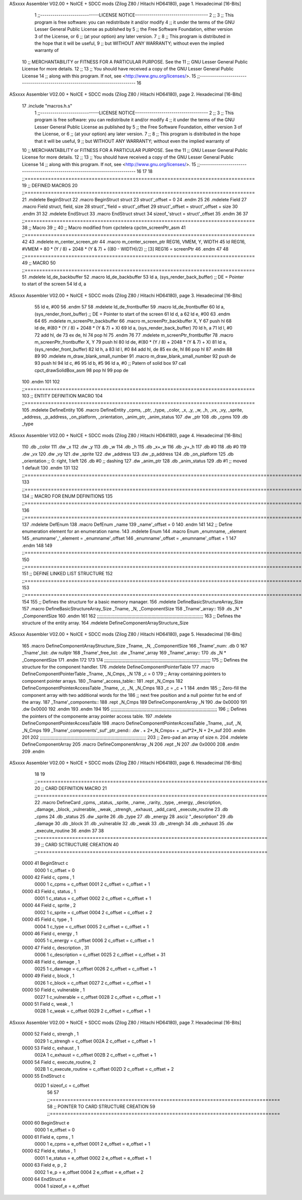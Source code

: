 ASxxxx Assembler V02.00 + NoICE + SDCC mods  (Zilog Z80 / Hitachi HD64180), page 1.
Hexadecimal [16-Bits]



                              1 ;;-----------------------------LICENSE NOTICE------------------------------------
                              2 ;;
                              3 ;;  This program is free software: you can redistribute it and/or modify
                              4 ;;  it under the terms of the GNU Lesser General Public License as published by
                              5 ;;  the Free Software Foundation, either version 3 of the License, or
                              6 ;;  (at your option) any later version.
                              7 ;;
                              8 ;;  This program is distributed in the hope that it will be useful,
                              9 ;;  but WITHOUT ANY WARRANTY; without even the implied warranty of
                             10 ;;  MERCHANTABILITY or FITNESS FOR A PARTICULAR PURPOSE.  See the
                             11 ;;  GNU Lesser General Public License for more details.
                             12 ;;
                             13 ;;  You should have received a copy of the GNU Lesser General Public License
                             14 ;;  along with this program.  If not, see <http://www.gnu.org/licenses/>.
                             15 ;;-------------------------------------------------------------------------------
                             16 
ASxxxx Assembler V02.00 + NoICE + SDCC mods  (Zilog Z80 / Hitachi HD64180), page 2.
Hexadecimal [16-Bits]



                             17 .include "macros.h.s" 
                              1 ;;-----------------------------LICENSE NOTICE------------------------------------
                              2 ;;
                              3 ;;  This program is free software: you can redistribute it and/or modify
                              4 ;;  it under the terms of the GNU Lesser General Public License as published by
                              5 ;;  the Free Software Foundation, either version 3 of the License, or
                              6 ;;  (at your option) any later version.
                              7 ;;
                              8 ;;  This program is distributed in the hope that it will be useful,
                              9 ;;  but WITHOUT ANY WARRANTY; without even the implied warranty of
                             10 ;;  MERCHANTABILITY or FITNESS FOR A PARTICULAR PURPOSE.  See the
                             11 ;;  GNU Lesser General Public License for more details.
                             12 ;;
                             13 ;;  You should have received a copy of the GNU Lesser General Public License
                             14 ;;  along with this program.  If not, see <http://www.gnu.org/licenses/>.
                             15 ;;-------------------------------------------------------------------------------
                             16 
                             17 
                             18 ;;===============================================================================
                             19 ;; DEFINED MACROS
                             20 ;;===============================================================================
                             21 .mdelete BeginStruct
                             22 .macro BeginStruct struct
                             23     struct'_offset = 0
                             24 .endm
                             25 
                             26 .mdelete Field
                             27 .macro Field struct, field, size
                             28     struct'_'field = struct'_offset
                             29     struct'_offset = struct'_offset + size
                             30 .endm
                             31 
                             32 .mdelete EndStruct
                             33 .macro EndStruct struct
                             34     sizeof_'struct = struct'_offset
                             35 .endm
                             36 
                             37 ;;===============================================================================
                             38 ;; Macro
                             39 ;;
                             40 ;; Macro modified from cpctelera cpctm_screenPtr_asm
                             41 ;;===============================================================================
                             42 
                             43 .mdelete m_center_screen_ptr 
                             44 .macro m_center_screen_ptr REG16, VMEM, Y, WIDTH
                             45    ld REG16, #VMEM + 80 * (Y / 8) + 2048 * (Y & 7) + ((80 - WIDTH)/2)   ;; [3] REG16 = screenPtr
                             46 .endm
                             47 
                             48 ;;===============================================================================
                             49 ;; MACRO
                             50 ;;===============================================================================
                             51 .mdelete ld_de_backbuffer
                             52 .macro ld_de_backbuffer
                             53    ld   a, (sys_render_back_buffer)          ;; DE = Pointer to start of the screen
                             54    ld   d, a
ASxxxx Assembler V02.00 + NoICE + SDCC mods  (Zilog Z80 / Hitachi HD64180), page 3.
Hexadecimal [16-Bits]



                             55    ld   e, #00
                             56 .endm
                             57 
                             58 .mdelete ld_de_frontbuffer
                             59 .macro ld_de_frontbuffer
                             60    ld   a, (sys_render_front_buffer)         ;; DE = Pointer to start of the screen
                             61    ld   d, a
                             62    ld   e, #00
                             63 .endm
                             64 
                             65 .mdelete m_screenPtr_backbuffer
                             66 .macro m_screenPtr_backbuffer X, Y
                             67    push hl
                             68    ld de, #(80 * (Y / 8) + 2048 * (Y & 7) + X)
                             69    ld a, (sys_render_back_buffer)
                             70    ld h, a
                             71    ld l, #0         
                             72    add hl, de
                             73    ex de, hl
                             74    pop hl
                             75 .endm
                             76 
                             77 .mdelete m_screenPtr_frontbuffer
                             78 .macro m_screenPtr_frontbuffer X, Y
                             79    push hl
                             80    ld de, #(80 * (Y / 8) + 2048 * (Y & 7) + X)
                             81    ld a, (sys_render_front_buffer)
                             82    ld h, a
                             83    ld l, #0         
                             84    add hl, de
                             85    ex de, hl
                             86    pop hl
                             87 .endm
                             88 
                             89 
                             90 .mdelete m_draw_blank_small_number
                             91 .macro m_draw_blank_small_number
                             92    push de
                             93    push hl
                             94    ld c, #6
                             95    ld b, #5
                             96    ld a, #0                         ;; Patern of solid box
                             97    call cpct_drawSolidBox_asm
                             98    pop hl
                             99    pop de
                            100 .endm
                            101 
                            102 ;;===============================================================================
                            103 ;; ENTITY DEFINITION MACRO
                            104 ;;===============================================================================
                            105 .mdelete DefineEntity
                            106 .macro DefineEntity _cpms, _ptr, _type, _color, _x, _y, _w, _h, _vx, _vy, _sprite, _address, _p_address, _on_platform, _orientation, _anim_ptr, _anim_status
                            107     .dw _ptr
                            108     .db _cpms
                            109     .db _type
ASxxxx Assembler V02.00 + NoICE + SDCC mods  (Zilog Z80 / Hitachi HD64180), page 4.
Hexadecimal [16-Bits]



                            110     .db _color
                            111     .dw _x
                            112     .dw _y
                            113     .db _w
                            114     .db _h
                            115     .db _x+_w
                            116     .db _y+_h
                            117     .db #0
                            118     .db #0
                            119     .dw _vx
                            120     .dw _vy
                            121     .dw _sprite
                            122     .dw _address
                            123     .dw _p_address
                            124     .db _on_platform
                            125     .db _orientation ;; 0: right, 1:left
                            126     .db #0           ;; dashing
                            127     .dw _anim_ptr
                            128     .db _anim_status
                            129     .db #1           ;; moved 1 default
                            130 .endm
                            131 
                            132 ;;==============================================================================================================================
                            133 ;;==============================================================================================================================
                            134 ;;  MACRO FOR ENUM DEFINITIONS
                            135 ;;==============================================================================================================================
                            136 ;;==============================================================================================================================
                            137 .mdelete DefEnum
                            138 .macro DefEnum _name
                            139     _name'_offset = 0
                            140 .endm
                            141 
                            142 ;;  Define enumeration element for an enumeration name.
                            143 .mdelete Enum
                            144 .macro Enum _enumname, _element
                            145     _enumname'_'_element = _enumname'_offset
                            146     _enumname'_offset = _enumname'_offset + 1
                            147 .endm
                            148 
                            149 ;;==============================================================================================================================
                            150 ;;==============================================================================================================================
                            151 ;;  DEFINE LINKED LIST STRUCTURE
                            152 ;;==============================================================================================================================
                            153 ;;==============================================================================================================================
                            154 
                            155 ;;  Defines the structure for a basic memory manager.
                            156 .mdelete DefineBasicStructureArray_Size
                            157 .macro DefineBasicStructureArray_Size _Tname, _N, _ComponentSize
                            158     _Tname'_array::
                            159         .ds _N * _ComponentSize
                            160 .endm
                            161 
                            162 ;;;;;;;;;;;;;;;;;;;;;;;;;;;;;;;;;;;;;;;;;;;;;;;;;;;;;;;;;;;;;;;;;;;;;;;;;;;;;;;;
                            163 ;;  Defines the structure of the entity array.
                            164 .mdelete DefineComponentArrayStructure_Size
ASxxxx Assembler V02.00 + NoICE + SDCC mods  (Zilog Z80 / Hitachi HD64180), page 5.
Hexadecimal [16-Bits]



                            165 .macro DefineComponentArrayStructure_Size _Tname, _N, _ComponentSize
                            166     _Tname'_num:         .db 0
                            167     _Tname'_list:        .dw nullptr
                            168     _Tname'_free_list:   .dw _Tname'_array
                            169     _Tname'_array::
                            170         .ds _N * _ComponentSize
                            171 .endm
                            172 
                            173 
                            174 ;;;;;;;;;;;;;;;;;;;;;;;;;;;;;;;;;;;;;;;;;;;;;;;;;;;;;;;;;;;;;;;;;;;;;;;;;;;;;;;;
                            175 ;;  Defines the structure for the component handler.
                            176 .mdelete DefineComponentPointerTable
                            177 .macro DefineComponentPointerTable _Tname, _N_Cmps, _N
                            178     _c = 0
                            179     ;;  Array containing pointers to component pointer arrays.
                            180     _Tname'_access_table::
                            181     .rept _N_Cmps
                            182         DefineComponentPointerAccessTable _Tname, \_c, _N, _N_Cmps
                            183         _c = _c + 1
                            184     .endm
                            185     ;;  Zero-fill the component array with two additional words for the
                            186     ;;  next free position and a null pointer fot he end of the array.
                            187     _Tname'_components::
                            188    .rept _N_Cmps
                            189         DefineComponentArray _N
                            190         .dw 0x0000
                            191         .dw 0x0000
                            192     .endm
                            193 .endm
                            194 
                            195 ;;;;;;;;;;;;;;;;;;;;;;;;;;;;;;;;;;;;;;;;;;;;;;;;;;;;;;;;;;;;;;;;;;;;;;;;;;;;;;;;
                            196 ;;  Defines the pointers of the componente array pointer access table.
                            197 .mdelete DefineComponentPointerAccessTable
                            198 .macro DefineComponentPointerAccessTable _Tname, _suf, _N, _N_Cmps
                            199     _Tname'_components'_suf'_ptr_pend::    .dw . + 2*_N_Cmps+ + _suf*2*_N + 2*_suf
                            200 .endm
                            201 
                            202 ;;;;;;;;;;;;;;;;;;;;;;;;;;;;;;;;;;;;;;;;;;;;;;;;;;;;;;;;;;;;;;;;;;;;;;;;;;;;;;;;
                            203 ;;  Zero-pad an array of size n.
                            204 .mdelete DefineComponentArray
                            205 .macro DefineComponentArray _N
                            206     .rept _N
                            207         .dw 0x0000
                            208     .endm
                            209 .endm
ASxxxx Assembler V02.00 + NoICE + SDCC mods  (Zilog Z80 / Hitachi HD64180), page 6.
Hexadecimal [16-Bits]



                             18 
                             19 ;;===============================================================================
                             20 ;; CARD DEFINITION MACRO
                             21 ;;===============================================================================
                             22 .macro DefineCard _cpms, _status, _sprite, _name, _rarity, _type, _energy, _description, _damage, _block, _vulnerable, _weak, _strengh, _exhaust, _add_card, _execute_routine
                             23     .db _cpms
                             24     .db _status
                             25     .dw _sprite
                             26     .db _type
                             27     .db _energy
                             28     .asciz "_description"
                             29     .db _damage
                             30     .db _block
                             31     .db _vulnerable
                             32     .db _weak
                             33     .db _strengh
                             34     .db _exhaust
                             35     .dw _execute_routine
                             36 .endm
                             37 
                             38 ;;===============================================================================
                             39 ;; CARD SCTRUCTURE CREATION
                             40 ;;===============================================================================
   0000                      41 BeginStruct c
                     0000     1     c_offset = 0
   0000                      42 Field c, cpms , 1
                     0000     1     c_cpms = c_offset
                     0001     2     c_offset = c_offset + 1
   0000                      43 Field c, status , 1
                     0001     1     c_status = c_offset
                     0002     2     c_offset = c_offset + 1
   0000                      44 Field c, sprite , 2
                     0002     1     c_sprite = c_offset
                     0004     2     c_offset = c_offset + 2
   0000                      45 Field c, type , 1
                     0004     1     c_type = c_offset
                     0005     2     c_offset = c_offset + 1
   0000                      46 Field c, energy , 1
                     0005     1     c_energy = c_offset
                     0006     2     c_offset = c_offset + 1
   0000                      47 Field c, description , 31
                     0006     1     c_description = c_offset
                     0025     2     c_offset = c_offset + 31
   0000                      48 Field c, damage , 1
                     0025     1     c_damage = c_offset
                     0026     2     c_offset = c_offset + 1
   0000                      49 Field c, block , 1
                     0026     1     c_block = c_offset
                     0027     2     c_offset = c_offset + 1
   0000                      50 Field c, vulnerable , 1
                     0027     1     c_vulnerable = c_offset
                     0028     2     c_offset = c_offset + 1
   0000                      51 Field c, weak , 1
                     0028     1     c_weak = c_offset
                     0029     2     c_offset = c_offset + 1
ASxxxx Assembler V02.00 + NoICE + SDCC mods  (Zilog Z80 / Hitachi HD64180), page 7.
Hexadecimal [16-Bits]



   0000                      52 Field c, strengh , 1
                     0029     1     c_strengh = c_offset
                     002A     2     c_offset = c_offset + 1
   0000                      53 Field c, exhaust , 1
                     002A     1     c_exhaust = c_offset
                     002B     2     c_offset = c_offset + 1
   0000                      54 Field c, execute_routine, 2
                     002B     1     c_execute_routine = c_offset
                     002D     2     c_offset = c_offset + 2
   0000                      55 EndStruct c
                     002D     1     sizeof_c = c_offset
                             56 
                             57 ;;===============================================================================
                             58 ;; POINTER TO CARD STRUCTURE CREATION
                             59 ;;===============================================================================
   0000                      60 BeginStruct e
                     0000     1     e_offset = 0
   0000                      61 Field e, cpms , 1
                     0000     1     e_cpms = e_offset
                     0001     2     e_offset = e_offset + 1
   0000                      62 Field e, status , 1
                     0001     1     e_status = e_offset
                     0002     2     e_offset = e_offset + 1
   0000                      63 Field e, p , 2
                     0002     1     e_p = e_offset
                     0004     2     e_offset = e_offset + 2
   0000                      64 EndStruct e
                     0004     1     sizeof_e = e_offset
